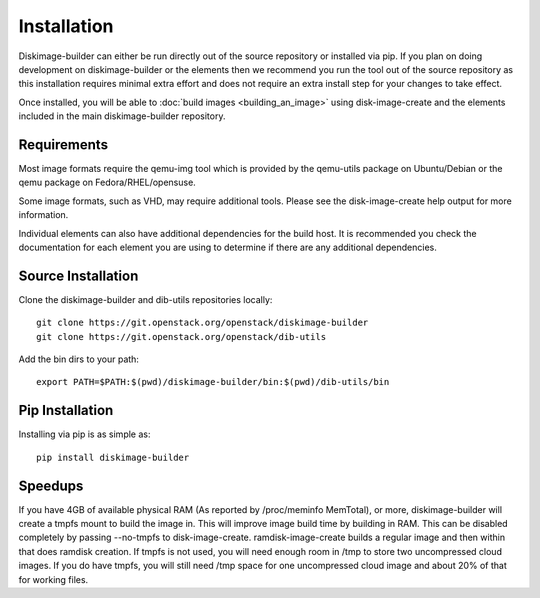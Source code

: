 Installation
============

Diskimage-builder can either be run directly out of the source repository or
installed via pip. If you plan on doing development on diskimage-builder or
the elements then we recommend you run the tool out of the source repository
as this installation requires minimal extra effort and does not require an
extra install step for your changes to take effect.

Once installed, you will be able to :doc:`build images <building_an_image>`
using disk-image-create and the elements included in the main diskimage-builder
repository.


Requirements
------------

Most image formats require the qemu-img tool which is provided by the
qemu-utils package on Ubuntu/Debian or the qemu package on
Fedora/RHEL/opensuse.

Some image formats, such as VHD, may require additional tools. Please see
the disk-image-create help output for more information.

Individual elements can also have additional dependencies for the build host.
It is recommended you check the documentation for each element you are using
to determine if there are any additional dependencies.


Source Installation
-------------------

Clone the diskimage-builder and dib-utils repositories locally:

::

    git clone https://git.openstack.org/openstack/diskimage-builder
    git clone https://git.openstack.org/openstack/dib-utils


Add the bin dirs to your path:

::

    export PATH=$PATH:$(pwd)/diskimage-builder/bin:$(pwd)/dib-utils/bin


Pip Installation
----------------

Installing via pip is as simple as:

::

    pip install diskimage-builder


Speedups
--------

If you have 4GB of available physical RAM (As reported by /proc/meminfo
MemTotal), or more, diskimage-builder will create a tmpfs mount to build the
image in. This will improve image build time by building in RAM.
This can be disabled completely by passing --no-tmpfs to disk-image-create.
ramdisk-image-create builds a regular image and then within that does ramdisk
creation. If tmpfs is not used, you will need enough room in /tmp to store two
uncompressed cloud images. If you do have tmpfs, you will still need /tmp space
for one uncompressed cloud image and about 20% of that for working files.

